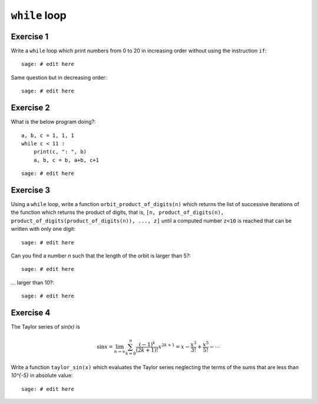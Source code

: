 ``while`` loop
==============

Exercise 1
----------

Write a ``while`` loop which print numbers from 0 to 20 in increasing order
without using the instruction ``if``::

    sage: # edit here

Same question but in decreasing order::

    sage: # edit here

Exercise 2
----------

What is the below program doing?::

    a, b, c = 1, 1, 1
    while c < 11 :
        print(c, ": ", b)
        a, b, c = b, a+b, c+1

::

    sage: # edit here

Exercise 3
----------

Using a ``while`` loop, write a function ``orbit_product_of_digits(n)``
which returns the list of successive iterations of the function which returns
the product of digits, that is, ``[n, product_of_digits(n),
product_of_digits(product_of_digits(n)), ..., z]`` until a computed number
``z<10`` is reached that can be written with only one digit::

    sage: # edit here

Can you find a number `n` such that the length of the orbit is larger than 5?::

    sage: # edit here

... larger than 10?::

    sage: # edit here

..  Conjecture: `f^k(n)` atteint un nombre < 10 en moins de k=11 iterations

Exercise 4
----------

The Taylor series of `\sin(x)` is

.. MATH::

    \sin x= \lim_{n\to\infty}\sum^{n}_{k=0} \frac{(-1)^k}{(2k+1)!} x^{2k+1} = x -
    \frac{x^3}{3!} + \frac{x^5}{5!} - \cdots

Write a function ``taylor_sin(x)`` which evaluates the Taylor series neglecting
the terms of the sums that are less than `10^{-5}` in absolute value::

    sage: # edit here
